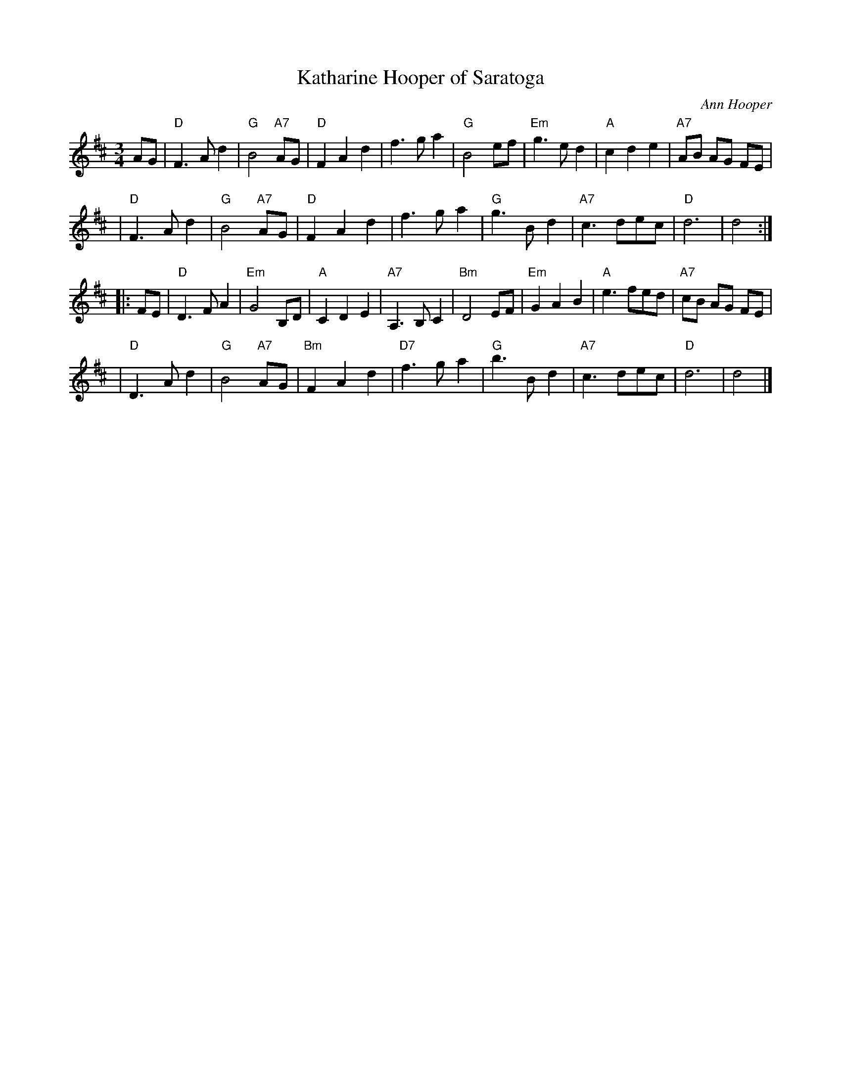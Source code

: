 X: 1
T: Katharine Hooper of Saratoga
C: Ann Hooper
R: waltz
M: 3/4
L: 1/8
K: D
AG \
| "D"F3 A d2 | "G"B4 "A7"AG | "D"F2 A2 d2 | f3 g a2 \
| "G"B4 ef | "Em"g3 e d2 | "A"c2 d2 e2 | "A7"AB AG FE |
| "D"F3 A d2 | "G"B4 "A7"AG | "D"F2 A2 d2 | f3 g a2 \
| "G"g3 B d2 | "A7"c3 dec | "D"d6 | d4 :|
|: FE \
| "D"D3 F A2 | "Em"G4 B,D | "A"C2 D2 E2 | "A7"A,3 B, C2 \
| "Bm"D4 EF | "Em"G2 A2 B2 | "A"e3 fed | "A7"cB AG FE |
| "D"D3 A d2 | "G"B4 "A7"AG | "Bm"F2 A2 d2 | "D7"f3 g a2 \
| "G"b3 B d2 | "A7"c3 dec | "D"d6 | d4 |]
